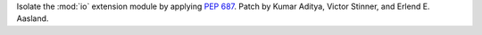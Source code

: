 Isolate the :mod:`io` extension module by applying :pep:`687`. Patch by
Kumar Aditya, Victor Stinner, and Erlend E. Aasland.
